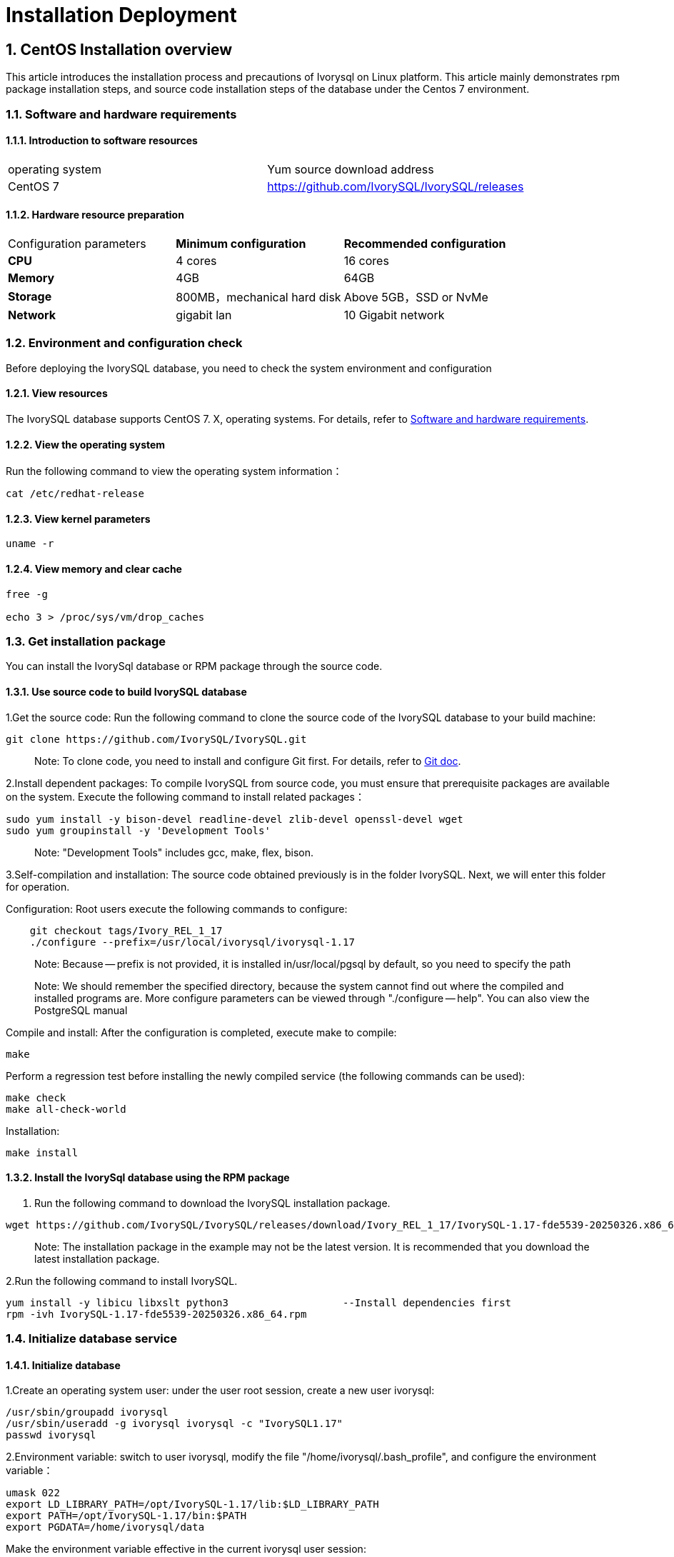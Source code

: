 
:sectnums:
:sectnumlevels: 5


# **Installation Deployment**

## CentOS Installation overview

This article introduces the installation process and precautions of Ivorysql on Linux platform. This article mainly demonstrates rpm package installation steps, and source code installation steps of the database under the Centos 7 environment.


=== Software and hardware requirements

==== Introduction to software resources
|====
| operating system | Yum source download address
| CentOS 7 | https://github.com/IvorySQL/IvorySQL/releases
|====

==== Hardware resource preparation

|====
| Configuration parameters | **Minimum configuration** | **Recommended configuration**
| **CPU** | 4 cores | 16 cores
| **Memory** | 4GB | 64GB
| **Storage** | 800MB，mechanical hard disk | Above 5GB，SSD or NvMe
| **Network** | gigabit lan | 10 Gigabit network
|====

=== Environment and configuration check

Before deploying the IvorySQL database, you need to check the system environment and configuration

==== View resources

The IvorySQL database supports CentOS 7. X, operating systems. For details, refer to <<#_software_and_hardware_requirements>>.

==== View the operating system

Run the following command to view the operating system information：

```
cat /etc/redhat-release
```

==== View kernel parameters

```
uname -r 
```

==== View memory and clear cache

```
free -g

echo 3 > /proc/sys/vm/drop_caches
```

=== Get installation package

You can install the IvorySql database or RPM package through the source code.

==== Use source code to build IvorySQL database

1.Get the source code: Run the following command to clone the source code of the IvorySQL database to your build machine:

```
git clone https://github.com/IvorySQL/IvorySQL.git
```

> Note: To clone code, you need to install and configure Git first. For details, refer to https://git-scm.com/doc[Git doc].

2.Install dependent packages: To compile IvorySQL from source code, you must ensure that prerequisite packages are available on the system. Execute the following command to install related packages：

```
sudo yum install -y bison-devel readline-devel zlib-devel openssl-devel wget
sudo yum groupinstall -y 'Development Tools'
```

> Note: "Development Tools" includes gcc, make, flex, bison.

3.Self-compilation and installation: The source code obtained previously is in the folder IvorySQL. Next, we will enter this folder for operation.

Configuration: Root users execute the following commands to configure:

```
    git checkout tags/Ivory_REL_1_17
    ./configure --prefix=/usr/local/ivorysql/ivorysql-1.17
```

> Note: Because -- prefix is not provided, it is installed in/usr/local/pgsql by default, so you need to specify the path

> Note: We should remember the specified directory, because the system cannot find out where the compiled and installed programs are. More configure parameters can be viewed through "./configure -- help". You can also view the PostgreSQL manual

Compile and install: After the configuration is completed, execute make to compile:

```
make
```

Perform a regression test before installing the newly compiled service (the following commands can be used):

```
make check
make all-check-world
```

Installation:

```
make install
```

==== Install the IvorySql database using the RPM package

1. Run the following command to download the IvorySQL installation package.

```
wget https://github.com/IvorySQL/IvorySQL/releases/download/Ivory_REL_1_17/IvorySQL-1.17-fde5539-20250326.x86_64.rpm
```

> Note: The installation package in the example may not be the latest version. It is recommended that you download the latest installation package.

2.Run the following command to install IvorySQL.

```
yum install -y libicu libxslt python3                   --Install dependencies first
rpm -ivh IvorySQL-1.17-fde5539-20250326.x86_64.rpm
```



=== Initialize database service

==== Initialize database

1.Create an operating system user: under the user root session, create a new user ivorysql:

```
/usr/sbin/groupadd ivorysql
/usr/sbin/useradd -g ivorysql ivorysql -c "IvorySQL1.17"
passwd ivorysql
```

2.Environment variable: switch to user ivorysql, modify the file "/home/ivorysql/.bash_profile", and configure the environment variable：

```
umask 022
export LD_LIBRARY_PATH=/opt/IvorySQL-1.17/lib:$LD_LIBRARY_PATH
export PATH=/opt/IvorySQL-1.17/bin:$PATH
export PGDATA=/home/ivorysql/data
```

Make the environment variable effective in the current ivorysql user session:

```
source .bash_profile
```

You can also log in again or open a new user ivorysql session.

3.Set the firewall: If the firewall is enabled, port 5333 needs to be opened:

```
firewall-cmd --zone=public --add-port=5333/tcp --permanent
firewall-cmd --reload
```

> Note: The default port is 5333. If the port is not opened, the external client will fail to connect via IP.

4.Initialization: Under user ivorysql, simply execute initdb to complete initialization:

```
initdb
```

> Note: The initdb operation is the same as PostgreSQL. It can be initialized according to the habits of PG.

5.Start database: use pg_ Ctl starts the database service:

```
pg_ctl start
```

View the status and start successfully:

```
pg_ctl status
```

=== Configure service

1.Client authentication: modify /home/ivorysql/data/pg_hba.conf, add the following:

```
host    all             all             0.0.0.0/0               trust
```

> Note: This is trust, which means that you can log in without password.

Execute the following command to load the configuration:

```
pg_ctl reload
```

2.Basic parameters

Connect to the database through psql:

```
psql
```

Modify listening address

```
alter system set listen_addresses = '*';
```

> Note: The default is listening at 127.0.0.1. The service cannot be connected outside the host.

3.Guard service

Create a service file:

```
touch /usr/lib/systemd/system/ivorysql.service
```

The editing contents are as follows:

```
[Unit]
Description=IvorySQL 1.17 database server
Documentation=https://www.ivorysql.org
Requires=network.target local-fs.target
After=network.target local-fs.target

[Service]
Type=forking

User=ivorysql
Group=ivorysql

Environment=PGDATA=/home/ivorysql/data

OOMScoreAdjust=-1000

ExecStart=/opt/IvorySQL-1.17/bin/pg_ctl start -D ${PGDATA}
ExecStop=/opt/IvorySQL-1.17/bin/pg_ctl stop -D ${PGDATA}
ExecReload=/opt/IvorySQL-1.17/bin/pg_ctl reload -D ${PGDATA}

TimeoutSec=0

[Install]
WantedBy=multi-user.target
```

> Note: There are many ways to write a service. Be careful when using it in a production environment. Please repeat the test several times.

Stop pg_ The database service started by ctl enables the systemd service and starts:

```
systemctl enable --now ivorysql.service
```

IvorSQL database service operation command:

```
systemctl start ivorysql.service           
systemctl stop ivorysql.service            
systemctl restart ivorysql.service         
systemctl status ivorysql.service          
systemctl reload ivorysql.service           
```

=== Uninstall the IvorySQL database

==== Compile Uninstall

1.Backup data: we can protect the directory. It is better to stop the database service and make a backup.

```
systemctl stop ivorysql.service
```

2.Compile and uninstall: switch the root session to the source directory and execute the following commands respectively:

```
make uninstall
make clean
```

3.Delete residual directories and files:

```
systemctl disable ivorysql.servicemake                  --disable Service
mv /usr/lib/systemd/system/ivorysql.service /tmp/       --the service file can be moved                                                             to/tmp or deleted
rm -fr /opt/IvorySQL-1.17                             --remove residual installation                                                             directory
```

> Note: There are also user ivorysql and corresponding environment variables, which can be cleaned according to the situation. Please make sure to make a backup before processing. There are also installed dependent packages, which can be uninstalled according to the situation.

## Ubuntu Installation overview

This article introduces the installation process and precautions of Ivorysql on Linux platform. This article mainly demonstrates rpm package installation steps, and source code installation steps of the database under the Ubuntu 2404 environment.


=== Software and hardware requirements

==== Introduction to software resources
|====
| operating system | Yum source download address
|Ubuntu 2404|https://github.com/IvorySQL/IvorySQL/releases
|====

==== Hardware resource preparation

|====
| Configuration parameters | **Minimum configuration** | **Recommended configuration**
| **CPU** | 4 cores | 16 cores
| **Memory** | 4GB | 64GB
| **Storage** | 800MB，mechanical hard disk | Above 5GB，SSD or NvMe
| **Network** | gigabit lan | 10 Gigabit network
|====

=== Environment and configuration check

Before deploying the IvorySQL database, you need to check the system environment and configuration

==== View resources

The IvorySQL database supports CentOS 7. X, operating systems. For details, refer to <<#_software_and_hardware_requirements>>.

==== View the operating system

Run the following command to view the operating system information：

```
cat /etc/os-release
```

==== View kernel parameters

```
uname -r 
```

=== Get installation package

You can install the IvorySql database or DEB package through the source code.

==== Use source code to build IvorySQL database

1.Get the source code: Run the following command to clone the source code of the IvorySQL database to your build machine:

```
git clone https://github.com/IvorySQL/IvorySQL.git
```

> Note: To clone code, you need to install and configure Git first. For details, refer to https://git-scm.com/doc[Git doc].

2.Install dependent packages: To compile IvorySQL from source code, you must ensure that prerequisite packages are available on the system. Execute the following command to install related packages：

```
sudo yum install -y bison-devel readline-devel zlib-devel openssl-devel wget
sudo apt install -y gcc make flex bison
```

3.Self-compilation and installation: The source code obtained previously is in the folder IvorySQL. Next, we will enter this folder for operation.

Configuration: Root users execute the following commands to configure:

```
git checkout tags/Ivory_REL_1_17
./configure \
--prefix=/usr/local/ivorysql/ivorysql-1.17 \
--enable-debug \
--enable-cassert \
--enable-depend
```

> Note: Because -- prefix is not provided, it is installed in/usr/local/pgsql by default, so you need to specify the path

> Note: We should remember the specified directory, because the system cannot find out where the compiled and installed programs are. More configure parameters can be viewed through "./configure -- help". You can also view the PostgreSQL manual

Compile and install: After the configuration is completed, execute make to compile:

```
make
```

Perform a regression test before installing the newly compiled service (the following commands can be used):

```
make check
make all-check-world
```

Installation:

```
make install
```

==== Install the IvorySql database using the DEB package

1. Run the following command to download the IvorySQL installation package.

```
wget https://github.com/IvorySQL/IvorySQL/releases/download/IvorySQL_1.17/IvorySQL-1.17-fde5539-20250326.amd64.deb
```

> Note: The installation package in the example may not be the latest version. It is recommended that you download the latest installation package.

2.Run the following command to install IvorySQL.

```
sudo apt install ./IvorySQL-1.17-fde5539-20250326.amd64.deb
```



=== Initialize database service

==== Initialize database

1.Create an operating system user: under the user root session, create a new user ivorysql:

```
/usr/sbin/groupadd ivorysql
/usr/sbin/useradd -m -g ivorysql -s /bin/bash  -c "IvorySQL1.17" ivorysql
usermod -a -G sudo ivorysql
passwd ivorysql

mkdir /home/ivorysql
chown -R ivorysql:ivorysql /home/ivorysql
chmod 755 /home/ivorysql
```

2.Environment variable: switch to user ivorysql, modify the file "/home/ivorysql/.bashrc", and configure the environment variable：

```
umask 022
export LD_LIBRARY_PATH=/opt/IvorySQL-1.17/lib:$LD_LIBRARY_PATH
export PATH=/opt/IvorySQL-1.17/bin:/usr/local/ivorysql/ivorysql-1.17/bin:$PATH #depend on your install path
export PGDATA=/home/ivorysql/data
```

Make the environment variable effective in the current ivorysql user session:

```
source .bashrc
```

You can also log in again or open a new user ivorysql session.

3.Set the firewall: If the firewall is enabled, port 1521 needs to be opened:

```
firewall-cmd --zone=public --add-port=1521/tcp --permanent
firewall-cmd --reload
```

> Note: The default port is 1521. If the port is not opened, the external client will fail to connect via IP.

4.Initialization: Under user ivorysql, simply execute initdb to complete initialization:

```
initdb -D $PGDATA
```

> Note: The initdb operation is the same as PostgreSQL. It can be initialized according to the habits of PG.

5.Start database: use pg_ Ctl starts the database service:

```
pg_ctl -D /home/ivorysql/data -l logfile start
```

View the status and start successfully:

```
pg_ctl status
```

=== Configure service

1.Client authentication: modify /home/ivorysql/data/pg_hba.conf, add the following:

```
host    all             all             0.0.0.0/0               trust
```

> Note: This is trust, which means that you can log in without password.

Modify listening address:

modify /home/ivorysql/data/postgresql.conf, add the following:

```
listen_addresses = '*'
```
> Note: The default is listening at 127.0.0.1. The service cannot be connected outside the host.

Execute the following command to load the configuration:

```
pg_ctl reload
```

2.Basic parameters

Connect to the database through psql:

```
psql
```

3.Guard service

Create a service file:

```
sudo vi /etc/systemd/system/ivorysql.service
```

The editing contents are as follows:

```
[Unit]
Description=IvorySQL 1.17 database server
Documentation=https://www.ivorysql.org
Requires=network.target local-fs.target
After=network.target local-fs.target

[Service]
Type=forking

User=ivorysql
Group=ivorysql

Environment=PGDATA=/home/ivorysql/data

OOMScoreAdjust=-1000

ExecStart=/usr/local/ivorysql/ivorysql-1.17/bin/pg_ctl start -D ${PGDATA}
ExecStop=/usr/local/ivorysql/ivorysql-1.17/bin/pg_ctl stop -D ${PGDATA}
ExecReload=/usr/local/ivorysql/ivorysql-1.17/bin/pg_ctl reload -D ${PGDATA}

TimeoutSec=0

[Install]
WantedBy=multi-user.target

```

> Note: There are many ways to write a service. Be careful when using it in a production environment. Please repeat the test several times.

Stop pg_ The database service started by ctl enables the systemd service and starts:

```
systemctl enable --now ivorysql.service
```

IvorSQL database service operation command:

```
systemctl start ivorysql.service           
systemctl stop ivorysql.service            
systemctl restart ivorysql.service         
systemctl status ivorysql.service          
systemctl reload ivorysql.service           
```

=== Uninstall the IvorySQL database

==== Compile Uninstall

1.Backup data: we can protect the directory. It is better to stop the database service and make a backup.

```
systemctl stop ivorysql.service
```

2.Compile and uninstall: switch the root session to the source directory and execute the following commands respectively:

```
make uninstall
make clean
```

3.Delete residual directories and files:

```
systemctl disable ivorysql.servicemake                  --disable Service
mv /usr/lib/systemd/system/ivorysql.service /tmp/       --the service file can be moved                                                             to/tmp or deleted
rm -fr /usr/local/ivorysql/ivorysql-1.17                --remove residual installation                                                             directory
```

> Note: There are also user ivorysql and corresponding environment variables, which can be cleaned according to the situation. Please make sure to make a backup before processing. There are also installed dependent packages, which can be uninstalled according to the situation.